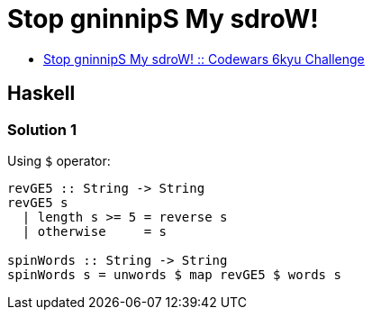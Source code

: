 = Stop gninnipS My sdroW!
:page-subtitle: 6kyu Codewars Challenge
:page-tags: codewars algorithm

* link:https://www.codewars.com/kata/5264d2b162488dc400000001[Stop gninnipS My sdroW! :: Codewars 6kyu Challenge^]

== Haskell

=== Solution 1

Using `$` operator:

[source,haskell]
----
revGE5 :: String -> String
revGE5 s
  | length s >= 5 = reverse s
  | otherwise     = s

spinWords :: String -> String
spinWords s = unwords $ map revGE5 $ words s
----


